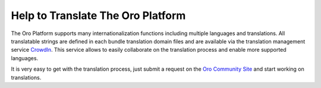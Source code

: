 Help to Translate The Oro Platform
==================================

The Oro Platform supports many internationalization functions including multiple languages and translations.
All translatable strings are defined in each bundle translation domain files and are available via the translation management
service `CrowdIn`_. This service allows to easily collaborate on the translation process and enable more supported
languages.

It is very easy to get with the translation process, just submit a request on the `Oro Community Site`_ 
and start working on translations.


.. _`CrowdIn`:      http://translate.platform.orocrm.com/
.. _`Oro Community Site`:  http://www.orocrm.com/translate

